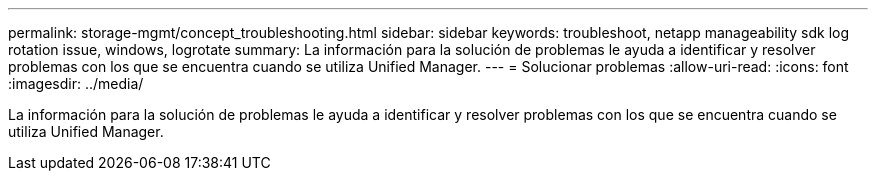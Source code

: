 ---
permalink: storage-mgmt/concept_troubleshooting.html 
sidebar: sidebar 
keywords: troubleshoot, netapp manageability sdk log rotation issue, windows, logrotate 
summary: La información para la solución de problemas le ayuda a identificar y resolver problemas con los que se encuentra cuando se utiliza Unified Manager. 
---
= Solucionar problemas
:allow-uri-read: 
:icons: font
:imagesdir: ../media/


[role="lead"]
La información para la solución de problemas le ayuda a identificar y resolver problemas con los que se encuentra cuando se utiliza Unified Manager.
